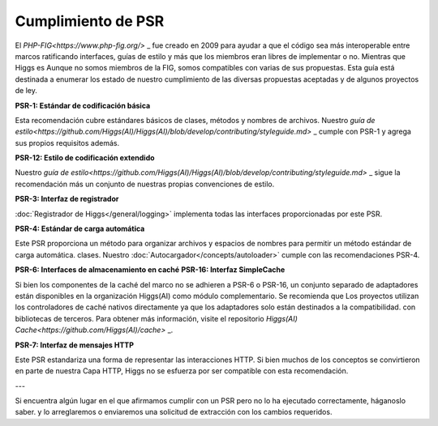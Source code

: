 *******************
Cumplimiento de PSR
*******************

El `PHP-FIG<https://www.php-fig.org/>` _ fue creado en 2009 para ayudar a que el código sea más interoperable entre marcos
ratificando interfaces, guías de estilo y más que los miembros eran libres de implementar o no. Mientras que Higgs es
Aunque no somos miembros de la FIG, somos compatibles con varias de sus propuestas. Esta guía está destinada a enumerar los
estado de nuestro cumplimiento de las diversas propuestas aceptadas y de algunos proyectos de ley.

**PSR-1: Estándar de codificación básica**

Esta recomendación cubre estándares básicos de clases, métodos y nombres de archivos. Nuestro
`guía de estilo<https://github.com/Higgs(AI)/Higgs(AI)/blob/develop/contributing/styleguide.md>` _
cumple con PSR-1 y agrega sus propios requisitos además.

**PSR-12: Estilo de codificación extendido**

Nuestro
`guía de estilo<https://github.com/Higgs(AI)/Higgs(AI)/blob/develop/contributing/styleguide.md>` _ sigue la recomendación más un conjunto de nuestras propias convenciones de estilo.

**PSR-3: Interfaz de registrador**

:doc:`Registrador de Higgs</general/logging>` implementa todas las interfaces proporcionadas por este PSR.

**PSR-4: Estándar de carga automática**

Este PSR proporciona un método para organizar archivos y espacios de nombres para permitir un método estándar de carga automática.
clases. Nuestro :doc:`Autocargador</concepts/autoloader>` cumple con las recomendaciones PSR-4.

**PSR-6: Interfaces de almacenamiento en caché**
**PSR-16: Interfaz SimpleCache**

Si bien los componentes de la caché del marco no se adhieren a PSR-6 o PSR-16, un conjunto separado de adaptadores
están disponibles en la organización Higgs(AI) como módulo complementario. Se recomienda que
Los proyectos utilizan los controladores de caché nativos directamente ya que los adaptadores solo están destinados a la compatibilidad.
con bibliotecas de terceros. Para obtener más información, visite el repositorio `Higgs(AI) Cache<https://github.com/Higgs(AI)/cache>` _.

**PSR-7: Interfaz de mensajes HTTP**

Este PSR estandariza una forma de representar las interacciones HTTP. Si bien muchos de los conceptos se convirtieron en parte de nuestra
Capa HTTP, Higgs no se esfuerza por ser compatible con esta recomendación.

---

Si encuentra algún lugar en el que afirmamos cumplir con un PSR pero no lo ha ejecutado correctamente, háganoslo saber.
y lo arreglaremos o enviaremos una solicitud de extracción con los cambios requeridos.

